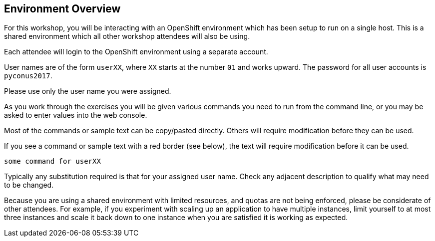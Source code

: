 ## Environment Overview

For this workshop, you will be interacting with an OpenShift environment
which has been setup to run on a single host. This is a shared environment
which all other workshop attendees will also be using.

Each attendee will login to the OpenShift environment using a separate
account.

User names are of the form `userXX`, where `XX` starts at the number `01`
and works upward. The password for all user accounts is `pyconus2017`.

Please use only the user name you were assigned.

As you work through the exercises you will be given various commands you
need to run from the command line, or you may be asked to enter values
into the web console.

Most of the commands or sample text can be copy/pasted directly. Others
will require modification before they can be used.

If you see a command or sample text with a red border (see below), the
text will require modification before it can be used.

[source,role=copypaste]
----
some command for userXX
----

Typically any substitution required is that for your assigned user name.
Check any adjacent description to qualify what may need to be changed.

Because you are using a shared environment with limited resources, and
quotas are not being enforced, please be considerate of other attendees.
For example, if you experiment with scaling up an application to have
multiple instances, limit yourself to at most three instances and scale it
back down to one instance when you are satisfied it is working as expected.
